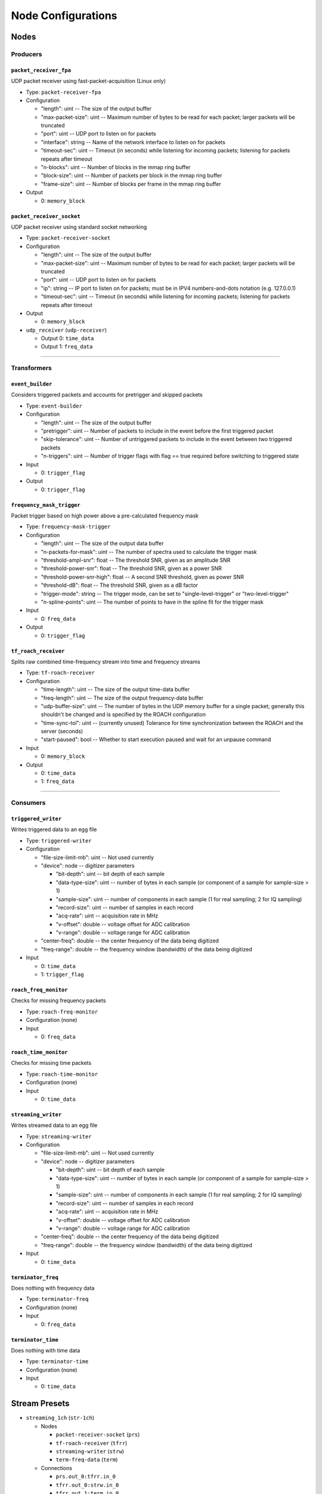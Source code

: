 ===================
Node Configurations
===================

Nodes
=====

Producers
---------

``packet_receiver_fpa``
^^^^^^^^^^^^^^^^^^^^^^^
UDP packet receiver using fast-packet-acquisition (Linux only)

* Type: ``packet-receiver-fpa``
* Configuration

  - "length": uint -- The size of the output buffer
  - "max-packet-size": uint -- Maximum number of bytes to be read for each packet; larger packets will be truncated
  - "port": uint -- UDP port to listen on for packets
  - "interface": string -- Name of the network interface to listen on for packets
  - "timeout-sec": uint -- Timeout (in seconds) while listening for incoming packets; listening for packets repeats after timeout
  - "n-blocks": uint -- Number of blocks in the mmap ring buffer
  - "block-size": uint -- Number of packets per block in the mmap ring buffer
  - "frame-size": uint -- Number of blocks per frame in the mmap ring buffer

* Output

  * 0: ``memory_block``

``packet_receiver_socket``
^^^^^^^^^^^^^^^^^^^^^^^^^^
UDP packet receiver using standard socket networking

* Type: ``packet-receiver-socket``
* Configuration

  - "length": uint -- The size of the output buffer
  - "max-packet-size": uint -- Maximum number of bytes to be read for each packet; larger packets will be truncated
  - "port": uint -- UDP port to listen on for packets
  - "ip": string -- IP port to listen on for packets; must be in IPV4 numbers-and-dots notation (e.g. 127.0.0.1)
  - "timeout-sec": uint -- Timeout (in seconds) while listening for incoming packets; listening for packets repeats after timeout

* Output

  * 0: ``memory_block``

* ``udp_receiver`` (``udp-receiver``)

  * Output 0: ``time_data``
  * Output 1: ``freq_data``

____


Transformers
------------

``event_builder``
^^^^^^^^^^^^^^^^^
Considers triggered packets and accounts for pretrigger and skipped packets

* Type: ``event-builder``
* Configuration

  - "length": uint -- The size of the output buffer
  - "pretrigger": uint -- Number of packets to include in the event before the first triggered packet
  - "skip-tolerance": uint -- Number of untriggered packets to include in the event between two triggered packets
  - "n-triggers": uint -- Number of trigger flags with flag == true required before switching to triggered state

* Input

  * 0: ``trigger_flag``

* Output

  * 0: ``trigger_flag``

``frequency_mask_trigger``
^^^^^^^^^^^^^^^^^^^^^^^^^^
Packet trigger based on high power above a pre-calculated frequency mask

* Type: ``frequency-mask-trigger``
* Configuration

  - "length": uint -- The size of the output data buffer
  - "n-packets-for-mask": uint -- The number of spectra used to calculate the trigger mask
  - "threshold-ampl-snr": float -- The threshold SNR, given as an amplitude SNR
  - "threshold-power-snr": float -- The threshold SNR, given as a power SNR
  - "threshold-power-snr-high": float -- A second SNR threshold, given as power SNR
  - "threshold-dB": float -- The threshold SNR, given as a dB factor
  - "trigger-mode": string -- The trigger mode, can be set to "single-level-trigger" or "two-level-trigger"
  - "n-spline-points": uint -- The number of points to have in the spline fit for the trigger mask

* Input

  * 0: ``freq_data``

* Output

  * 0: ``trigger_flag``

``tf_roach_receiver``
^^^^^^^^^^^^^^^^^^^^^
Splits raw combined time-frequency stream into time and frequency streams

* Type: ``tf-roach-receiver``
* Configuration

  - "time-length": uint -- The size of the output time-data buffer
  - "freq-length": uint -- The size of the output frequency-data buffer
  - "udp-buffer-size": uint -- The number of bytes in the UDP memory buffer for a single packet; generally this shouldn't be changed and is specified by the ROACH configuration
  - "time-sync-tol": uint -- (currently unused) Tolerance for time synchronization between the ROACH and the server (seconds)
  - "start-paused": bool -- Whether to start execution paused and wait for an unpause command

* Input

  * 0: ``memory_block``

* Output

  * 0: ``time_data``
  * 1: ``freq_data``

____


Consumers
---------

``triggered_writer``
^^^^^^^^^^^^^^^^^^^^
Writes triggered data to an egg file

* Type: ``triggered-writer``
* Configuration

  - "file-size-limit-mb": uint -- Not used currently
  - "device": node -- digitizer parameters

    - "bit-depth": uint -- bit depth of each sample
    - "data-type-size": uint -- number of bytes in each sample (or component of a sample for sample-size > 1)
    - "sample-size": uint -- number of components in each sample (1 for real sampling; 2 for IQ sampling)
    - "record-size": uint -- number of samples in each record
    - "acq-rate": uint -- acquisition rate in MHz
    - "v-offset": double -- voltage offset for ADC calibration
    - "v-range": double -- voltage range for ADC calibration
  - "center-freq": double -- the center frequency of the data being digitized
  - "freq-range": double -- the frequency window (bandwidth) of the data being digitized

* Input

  * 0: ``time_data``
  * 1: ``trigger_flag``

``roach_freq_monitor``
^^^^^^^^^^^^^^^^^^^^^^
Checks for missing frequency packets

* Type: ``roach-freq-monitor``
* Configuration (none)
* Input

  * 0: ``freq_data``

``roach_time_monitor``
^^^^^^^^^^^^^^^^^^^^^^
Checks for missing time packets

* Type: ``roach-time-monitor``
* Configuration (none)
* Input

  * 0: ``time_data``

``streaming_writer``
^^^^^^^^^^^^^^^^^^^^
Writes streamed data to an egg file

* Type: ``streaming-writer``
* Configuration

  - "file-size-limit-mb": uint -- Not used currently
  - "device": node -- digitizer parameters

    - "bit-depth": uint -- bit depth of each sample
    - "data-type-size": uint -- number of bytes in each sample (or component of a sample for sample-size > 1)
    - "sample-size": uint -- number of components in each sample (1 for real sampling; 2 for IQ sampling)
    - "record-size": uint -- number of samples in each record
    - "acq-rate": uint -- acquisition rate in MHz
    - "v-offset": double -- voltage offset for ADC calibration
    - "v-range": double -- voltage range for ADC calibration

  - "center-freq": double -- the center frequency of the data being digitized
  - "freq-range": double -- the frequency window (bandwidth) of the data being digitized

* Input

  * 0: ``time_data``

``terminator_freq``
^^^^^^^^^^^^^^^^^^^
Does nothing with frequency data

* Type: ``terminator-freq``
* Configuration (none)
* Input

  * 0: ``freq_data``

``terminator_time``
^^^^^^^^^^^^^^^^^^^
Does nothing with time data

* Type: ``terminator-time``
* Configuration (none)
* Input

  * 0: ``time_data``


Stream Presets
==============

* ``streaming_1ch`` (``str-1ch``)

  * Nodes

    * ``packet-receiver-socket`` (``prs``)
    * ``tf-roach-receiver`` (``tfrr``)
    * ``streaming-writer`` (``strw``)
    * ``term-freq-data`` (``term``)

  * Connections

    * ``prs.out_0:tfrr.in_0``
    * ``tfrr.out_0:strw.in_0``
    * ``tfrr.out_1:term.in_0``


* ``streaming_1ch_fpa`` (``str-1ch-fpa``)

  * Nodes

    * ``packet-receiver-socket`` (``prf``)
    * ``tf-roach-receiver`` (``tfrr``)
    * ``streaming-writer`` (``strw``)
    * ``term-freq-data`` (``term``)

  * Connections

    * ``prf.out_0:tfrr.in_0``
    * ``tfrr.out_0:strw.in_0``
    * ``tfrr.out_1:term.in_0``


* ``fmask_trigger_1ch`` (``fmask-1ch``)

  * Nodes

    * ``packet-receiver-socket`` (``prs``)
    * ``tf-roach-receiver`` (``tfrr``)
    * ``frequency-mask-trigger`` (``fmt``)
    * ``triggered-writer`` (``trw``)

  * Connections

    * ``prs.out_0:tfrr.in_0``
    * ``tfrr.out_0:trw.in_0``
    * ``tfrr.out_1:fmt.in_0``
    * ``fmt.out_0:trw.in_1``


* ``fmask_trigger_1ch_fpa`` (``fmask-1ch-fpa``)

  * Nodes

    * ``packet-receiver-fpa`` (``prf``)
    * ``tf-roach-receiver`` (``tfrr``)
    * ``frequency-mask-trigger`` (``fmt``)
    * ``triggered-writer`` (``trw``)

  * Connections

    * ``prf.out_0:tfrr.in_0``
    * ``tfrr.out_0:trw.in_0``
    * ``tfrr.out_1:fmt.in_0``
    * ``fmt.out_0:trw.in_1``


* ``event_builder_1ch`` (``events-1ch``)

  * Nodes

    * ``packet-receiver-socket`` (``prs``)
    * ``tf-roach-receiver`` (``tfrr``)
    * ``frequency-mask-trigger`` (``fmt``)
    * ``event-builder`` (``eb``)
    * ``triggered-writer`` (``trw``)

  * Connections

    * ``prs.out_0:tfrr.in_0``
    * ``tfrr.out_0:trw.in_0``
    * ``tfrr.out_1:fmt.in_0``
    * ``fmt.out_0:eb.in_0``
    * ``eb.out_0:trw.in_1``


* ``event_builder_1ch_fpa`` (``events-1ch-fpa``)

  * Nodes

    * ``packet-receiver-fpa`` (``prf``)
    * ``tf-roach-receiver`` (``tfrr``)
    * ``frequency-mask-trigger`` (``fmt``)
    * ``event-builder`` (``eb``)
    * ``triggered-writer`` (``trw``)

  * Connections

    * ``prf.out_0:tfrr.in_0``
    * ``tfrr.out_0:trw.in_0``
    * ``tfrr.out_1:fmt.in_0``
    * ``fmt.out_0:eb.in_0``
    * ``eb.out_0:trw.in_1``
